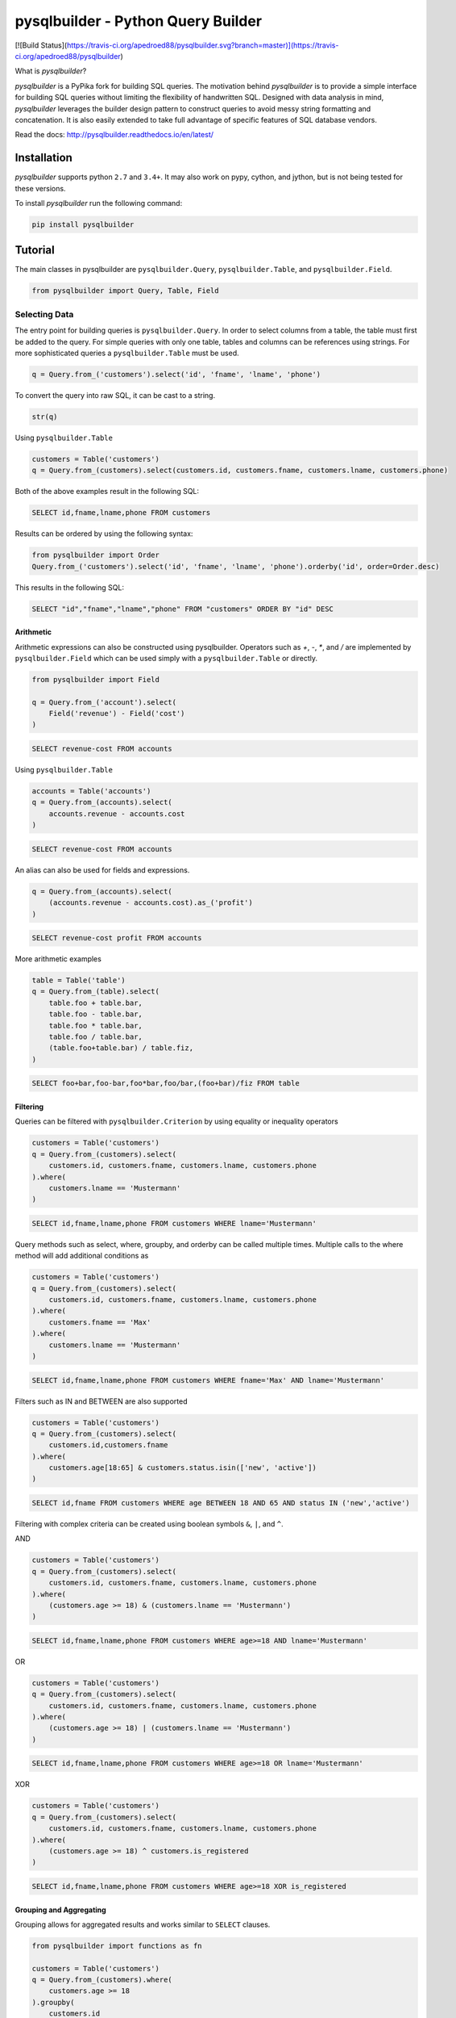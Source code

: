 pysqlbuilder - Python Query Builder
=============================
[![Build Status](https://travis-ci.org/apedroed88/pysqlbuilder.svg?branch=master)](https://travis-ci.org/apedroed88/pysqlbuilder)



What is |Brand|?

|Brand| is a PyPika fork for building SQL queries. The motivation behind |Brand| is to provide a simple interface for
building SQL queries without limiting the flexibility of handwritten SQL. Designed with data analysis in mind, |Brand|
leverages the builder design pattern to construct queries to avoid messy string formatting and concatenation. It is also
easily extended to take full advantage of specific features of SQL database vendors.

.. _intro_end:

Read the docs: http://pysqlbuilder.readthedocs.io/en/latest/

Installation
------------

.. _installation_start:

|Brand| supports python ``2.7`` and ``3.4+``.  It may also work on pypy, cython, and jython, but is not being tested for these versions.

To install |Brand| run the following command:

.. code-block:: bash

    pip install pysqlbuilder


.. _installation_end:


Tutorial
--------

.. _tutorial_start:

The main classes in pysqlbuilder are ``pysqlbuilder.Query``, ``pysqlbuilder.Table``, and ``pysqlbuilder.Field``.

.. code-block:: python

    from pysqlbuilder import Query, Table, Field


Selecting Data
^^^^^^^^^^^^^^

The entry point for building queries is ``pysqlbuilder.Query``.  In order to select columns from a table, the table must
first be added to the query.  For simple queries with only one table, tables and columns can be references using
strings.  For more sophisticated queries a ``pysqlbuilder.Table`` must be used.

.. code-block:: python

    q = Query.from_('customers').select('id', 'fname', 'lname', 'phone')

To convert the query into raw SQL, it can be cast to a string.

.. code-block:: python

    str(q)

Using ``pysqlbuilder.Table``

.. code-block:: python

    customers = Table('customers')
    q = Query.from_(customers).select(customers.id, customers.fname, customers.lname, customers.phone)

Both of the above examples result in the following SQL:

.. code-block:: sql

    SELECT id,fname,lname,phone FROM customers

Results can be ordered by using the following syntax:

.. code-block:: python

    from pysqlbuilder import Order
    Query.from_('customers').select('id', 'fname', 'lname', 'phone').orderby('id', order=Order.desc)

This results in the following SQL:

.. code-block:: sql

    SELECT "id","fname","lname","phone" FROM "customers" ORDER BY "id" DESC

Arithmetic
""""""""""

Arithmetic expressions can also be constructed using pysqlbuilder.  Operators such as `+`, `-`, `*`, and `/` are implemented
by ``pysqlbuilder.Field`` which can be used simply with a ``pysqlbuilder.Table`` or directly.

.. code-block:: python

    from pysqlbuilder import Field

    q = Query.from_('account').select(
        Field('revenue') - Field('cost')
    )

.. code-block:: sql

    SELECT revenue-cost FROM accounts

Using ``pysqlbuilder.Table``

.. code-block:: python

    accounts = Table('accounts')
    q = Query.from_(accounts).select(
        accounts.revenue - accounts.cost
    )

.. code-block:: sql

    SELECT revenue-cost FROM accounts

An alias can also be used for fields and expressions.

.. code-block:: sql

    q = Query.from_(accounts).select(
        (accounts.revenue - accounts.cost).as_('profit')
    )

.. code-block:: sql

    SELECT revenue-cost profit FROM accounts

More arithmetic examples

.. code-block:: python

    table = Table('table')
    q = Query.from_(table).select(
        table.foo + table.bar,
        table.foo - table.bar,
        table.foo * table.bar,
        table.foo / table.bar,
        (table.foo+table.bar) / table.fiz,
    )

.. code-block:: sql

    SELECT foo+bar,foo-bar,foo*bar,foo/bar,(foo+bar)/fiz FROM table


Filtering
"""""""""

Queries can be filtered with ``pysqlbuilder.Criterion`` by using equality or inequality operators

.. code-block:: python

    customers = Table('customers')
    q = Query.from_(customers).select(
        customers.id, customers.fname, customers.lname, customers.phone
    ).where(
        customers.lname == 'Mustermann'
    )

.. code-block:: sql

    SELECT id,fname,lname,phone FROM customers WHERE lname='Mustermann'

Query methods such as select, where, groupby, and orderby can be called multiple times.  Multiple calls to the where
method will add additional conditions as

.. code-block:: python

    customers = Table('customers')
    q = Query.from_(customers).select(
        customers.id, customers.fname, customers.lname, customers.phone
    ).where(
        customers.fname == 'Max'
    ).where(
        customers.lname == 'Mustermann'
    )

.. code-block:: sql

    SELECT id,fname,lname,phone FROM customers WHERE fname='Max' AND lname='Mustermann'

Filters such as IN and BETWEEN are also supported

.. code-block:: python

    customers = Table('customers')
    q = Query.from_(customers).select(
        customers.id,customers.fname
    ).where(
        customers.age[18:65] & customers.status.isin(['new', 'active'])
    )

.. code-block:: sql

    SELECT id,fname FROM customers WHERE age BETWEEN 18 AND 65 AND status IN ('new','active')

Filtering with complex criteria can be created using boolean symbols ``&``, ``|``, and ``^``.

AND

.. code-block:: python

    customers = Table('customers')
    q = Query.from_(customers).select(
        customers.id, customers.fname, customers.lname, customers.phone
    ).where(
        (customers.age >= 18) & (customers.lname == 'Mustermann')
    )

.. code-block:: sql

    SELECT id,fname,lname,phone FROM customers WHERE age>=18 AND lname='Mustermann'

OR

.. code-block:: python

    customers = Table('customers')
    q = Query.from_(customers).select(
        customers.id, customers.fname, customers.lname, customers.phone
    ).where(
        (customers.age >= 18) | (customers.lname == 'Mustermann')
    )

.. code-block:: sql

    SELECT id,fname,lname,phone FROM customers WHERE age>=18 OR lname='Mustermann'

XOR

.. code-block:: python

    customers = Table('customers')
    q = Query.from_(customers).select(
        customers.id, customers.fname, customers.lname, customers.phone
    ).where(
        (customers.age >= 18) ^ customers.is_registered
    )

.. code-block:: sql

    SELECT id,fname,lname,phone FROM customers WHERE age>=18 XOR is_registered


Grouping and Aggregating
""""""""""""""""""""""""

Grouping allows for aggregated results and works similar to ``SELECT`` clauses.

.. code-block:: python

    from pysqlbuilder import functions as fn

    customers = Table('customers')
    q = Query.from_(customers).where(
        customers.age >= 18
    ).groupby(
        customers.id
    ).select(
        customers.id, fn.Sum(customers.revenue)
    )

.. code-block:: sql

    SELECT id,SUM(revenue) FROM customers WHERE age>=18 GROUP BY id ORDER BY id ASC

After adding a ``GROUP BY`` clause to a query, the ``HAVING`` clause becomes available.  The method
``Query.having()`` takes a ``Criterion`` parameter similar to the method ``Query.where()``.

.. code-block:: python

    from pysqlbuilder import functions as fn

    payments = Table('payments')
    q = Query.from_(payments).where(
        payments.transacted[date(2015, 1, 1):date(2016, 1, 1)]
    ).groupby(
        payments.customer_id
    ).having(
        fn.Sum(payments.total) >= 1000
    ).select(
        payments.customer_id, fn.Sum(payments.total)
    )

.. code-block:: sql

    SELECT customer_id,SUM(total) FROM payments
    WHERE transacted BETWEEN '2015-01-01' AND '2016-01-01'
    GROUP BY customer_id HAVING SUM(total)>=1000


Joining Tables and Subqueries
"""""""""""""""""""""""""""""

Tables and subqueries can be joined to any query using the ``Query.join()`` method.  Joins can be performed with either
a ``USING`` or ``ON`` clauses.  The ``USING`` clause can be used when both tables/subqueries contain the same field and
the ``ON`` clause can be used with a criterion. To perform a join, ``...join()`` can be chained but then must be
followed immediately by ``...on(<criterion>)`` or ``...using(*field)``.

Example of a join using `ON`
~~~~~~~~~~~~~~~~~~~~~~~~~~~~

.. code-block:: python

    history, customers = Tables('history', 'customers')
    q = Query.from_(history).join(
        customers
    ).on(
        history.customer_id == customers.id
    ).select(
        history.star
    ).where(
        customers.id == 5
    )


.. code-block:: sql

    SELECT "history".* FROM "history" JOIN "customers" ON "history"."customer_id"="customers"."id" WHERE "customers"."id"=5

As a shortcut, the ``Query.join().on_field()`` function is provided for joining the (first) table in the ``FROM`` clause
with the joined table when the field name(s) are the same in both tables.

Example of a join using `ON`
~~~~~~~~~~~~~~~~~~~~~~~~~~~~

.. code-block:: python

    history, customers = Tables('history', 'customers')
    q = Query.from_(history).join(
        customers
    ).on_field(
        'customer_id', 'group'
    ).select(
        history.star
    ).where(
        customers.group == 'A'
    )


.. code-block:: sql

    SELECT "history".* FROM "history" JOIN "customers" ON "history"."customer_id"="customers"."customer_id" AND "history"."group"="customers"."group" WHERE "customers"."group"='A'


Example of a join using `USING`
~~~~~~~~~~~~~~~~~~~~~~~~~~~~~~~

.. code-block:: python

    history, customers = Tables('history', 'customers')
    q = Query.from_(history).join(
        customers
    ).on(
        'customer_id'
    ).select(
        history.star
    ).where(
        customers.id == 5
    )


.. code-block:: sql

    SELECT "history".* FROM "history" JOIN "customers" USING "customer_id" WHERE "customers"."id"=5


Unions
""""""

Both ``UNION`` and ``UNION ALL`` are supported. ``UNION DISTINCT`` is synonomous with "UNION`` so and |Brand| does not
provide a separate function for it.  Unions require that queries have the same number of ``SELECT`` clauses so
trying to cast a unioned query to string with through a ``UnionException`` if the column sizes are mismatched.

To create a union query, use either the ``Query.union()`` method or `+` operator with two query instances. For a
union all, use ``Query.union_all()`` or the `*` operator.

.. code-block:: python

    provider_a, provider_b = Tables('provider_a', 'provider_b')
    q = Query.from_(provider_a).select(
        provider_a.created_time, provider_a.foo, provider_a.bar
    ) + Query.from_(provider_b).select(
        provider_b.created_time, provider_b.fiz, provider_b.buz
    )

.. code-block:: sql

    SELECT "created_time","foo","bar" FROM "provider_a" UNION SELECT "created_time","fiz","buz" FROM "provider_b"


Date, Time, and Intervals
"""""""""""""""""""""""""

Using ``pysqlbuilder.Interval``, queries can be constructed with date arithmetic.  Any combination of intervals can be
used except for weeks and quarters, which must be used separately and will ignore any other values if selected.

.. code-block:: python

    from pysqlbuilder import functions as fn

    fruits = Tables('fruits')
    q = Query.from_(fruits) \
        .select(fruits.id, fruits.name) \
        .where(fruits.harvest_date + Interval(months=1) < fn.Now())

.. code-block:: sql

    SELECT id,name FROM fruits WHERE harvest_date+INTERVAL 1 MONTH<NOW()


Tuples
""""""

Tuples are supported through the class ``pysqlbuilder.Tuple`` but also through the native python tuple wherever possible.
Tuples can be used with ``pysqlbuilder.Criterion`` in **WHERE** clauses for pairwise comparisons.

.. code-block:: python

    from pysqlbuilder import Query, Tuple

    q = Query.from_(self.table_abc) \
        .select(self.table_abc.foo, self.table_abc.bar) \
        .where(Tuple(self.table_abc.foo, self.table_abc.bar) == Tuple(1, 2))

.. code-block:: sql

    SELECT "foo","bar" FROM "abc" WHERE ("foo","bar")=(1,2)

Using ``pysqlbuilder.Tuple`` on both sides of the comparison is redundant and |Brand| supports native python tuples.

.. code-block:: python

    from pysqlbuilder import Query, Tuple

    q = Query.from_(self.table_abc) \
        .select(self.table_abc.foo, self.table_abc.bar) \
        .where(Tuple(self.table_abc.foo, self.table_abc.bar) == (1, 2))

.. code-block:: sql

    SELECT "foo","bar" FROM "abc" WHERE ("foo","bar")=(1,2)

Tuples can be used in **IN** clauses.

.. code-block:: python

    Query.from_(self.table_abc) \
            .select(self.table_abc.foo, self.table_abc.bar) \
            .where(Tuple(self.table_abc.foo, self.table_abc.bar).isin([(1, 1), (2, 2), (3, 3)]))

.. code-block:: sql

    SELECT "foo","bar" FROM "abc" WHERE ("foo","bar") IN ((1,1),(2,2),(3,3))


Strings Functions
"""""""""""""""""

There are several string operations and function wrappers included in |Brand|.  Function wrappers can be found in the
``pysqlbuilder.functions`` package.  In addition, `LIKE` and `REGEX` queries are supported as well.

.. code-block:: python

    from pysqlbuilder import functions as fn

    customers = Tables('customers')
    q = Query.from_(customers).select(
        customers.id,
        customers.fname,
        customers.lname,
    ).where(
        customers.lname.like('Mc%')
    )

.. code-block:: sql

    SELECT id,fname,lname FROM customers WHERE lname LIKE 'Mc%'

.. code-block:: python

    from pysqlbuilder import functions as fn

    customers = Tables('customers')
    q = Query.from_(customers).select(
        customers.id,
        customers.fname,
        customers.lname,
    ).where(
        customers.lname.regex(r'^[abc][a-zA-Z]+&')
    )

.. code-block:: sql

    SELECT id,fname,lname FROM customers WHERE lname REGEX '^[abc][a-zA-Z]+&';


.. code-block:: python

    from pysqlbuilder import functions as fn

    customers = Tables('customers')
    q = Query.from_(customers).select(
        customers.id,
        fn.Concat(customers.fname, ' ', customers.lname).as_('full_name'),
    )

.. code-block:: sql

    SELECT id,CONCAT(fname, ' ', lname) full_name FROM customers


Case Statements
"""""""""""""""

Case statements allow fow a number of conditions to be checked sequentially and return a value for the first condition
met or otherwise a default value.  The Case object can be used to chain conditions together along with their output
using the ``when`` method and to set the default value using ``else_``.


.. code-block:: python

    from pysqlbuilder import Case, functions as fn

    customers = Tables('customers')
    q = Query.from_(customers).select(
        customers.id,
        Case()
           .when(customers.fname == "Tom", "It was Tom")
           .when(customers.fname == "John", "It was John")
           .else_("It was someone else.").as_('who_was_it')
    )


.. code-block:: sql

    SELECT "id",CASE WHEN "fname"='Tom' THEN 'It was Tom' WHEN "fname"='John' THEN 'It was John' ELSE 'It was someone else.' END "who_was_it" FROM "customers"


Inserting Data
^^^^^^^^^^^^^^

Data can be inserted into tables either by providing the values in the query or by selecting them through another query.

By default, data can be inserted by providing values for all columns in the order that they are defined in the table.

Insert with values
""""""""""""""""""

.. code-block:: python

    customers = Table('customers')

    q = Query.into(customers).insert(1, 'Jane', 'Doe', 'jane@example.com')

.. code-block:: sql

    INSERT INTO customers VALUES (1,'Jane','Doe','jane@example.com')

Multiple rows of data can be inserted either by chaining the ``insert`` function or passing multiple tuples as args.

.. code-block:: python

    customers = Table('customers')

    q = Query.into(customers).insert(1, 'Jane', 'Doe', 'jane@example.com').insert(2, 'John', 'Doe', 'john@example.com')

.. code-block:: python

    customers = Table('customers')

    q = Query.into(customers).insert((1, 'Jane', 'Doe', 'jane@example.com'),
                                     (2, 'John', 'Doe', 'john@example.com'))

Insert with a SELECT Query
""""""""""""""""""""""""""

.. code-block:: sql

    INSERT INTO customers VALUES (1,'Jane','Doe','jane@example.com'),(2,'John','Doe','john@example.com')


To specify the columns and the order, use the ``columns`` function.

.. code-block:: python

    customers = Table('customers')

    q = Query.into(customers).columns('id', 'fname', 'lname').insert(1, 'Jane', 'Doe')

.. code-block:: sql

    INSERT INTO customers (id,fname,lname) VALUES (1,'Jane','Doe','jane@example.com')


Inserting data with a query works the same as querying data with the additional call to the ``into`` method in the
builder chain.

.. code-block:: python

    customers, customers_backup = Tables('customers', 'customers_backup')

    q = Query.into(customers_backup).from_(customers).select('*')

.. code-block:: sql

    INSERT INTO customers_backup SELECT * FROM customers

Updating Data
^^^^^^^^^^^^^^
pysqlbuilder allows update queries to be constructed with or without where clauses.

.. code-block:: python

    customers = Table('customers')

    Query.update(customers).set('last_login', '2017-01-01 10:00:00')

    Query.update(customers).set('lname', 'smith').where(customers.id == 10)

.. code-block:: sql

    UPDATE "customers" SET "last_login"='2017-01-01 10:00:00'

    UPDATE "customers" SET "lname"='smith' WHERE "id"=10

.. _tutorial_end:


.. _license_start:


License
-------

Copyright 2016 KAYAK Germany, GmbH

Licensed under the Apache License, Version 2.0 (the "License");
you may not use this file except in compliance with the License.
You may obtain a copy of the License at

    http://www.apache.org/licenses/LICENSE-2.0

Unless required by applicable law or agreed to in writing, software
distributed under the License is distributed on an "AS IS" BASIS,
WITHOUT WARRANTIES OR CONDITIONS OF ANY KIND, either express or implied.
See the License for the specific language governing permissions and
limitations under the License.


Crafted with ♥ in Berlin.

.. _license_end:


.. _appendix_start:

.. |Brand| replace:: *pysqlbuilder*

.. _appendix_end:

.. _available_badges_start:

.. |BuildStatus| image:: https://travis-ci.org/kayak/pysqlbuilder.svg?branch=master
   :target: https://travis-ci.org/kayak/pysqlbuilder
.. |CoverageStatus| image:: https://coveralls.io/repos/kayak/pysqlbuilder/badge.svg?branch=master&service=github
   :target: https://coveralls.io/github/kayak/pysqlbuilder?branch=master
.. |Codacy| image:: https://api.codacy.com/project/badge/Grade/6d7e44e5628b4839a23da0bd82eaafcf
   :target: https://www.codacy.com/app/twheys/pysqlbuilder
.. |Docs| image:: https://readthedocs.org/projects/pysqlbuilder/badge/?version=latest
   :target: http://pysqlbuilder.readthedocs.io/en/latest/
.. |PyPi| image:: https://img.shields.io/pypi/v/pysqlbuilder.svg?style=flat
   :target: https://pypi.python.org/pypi/pysqlbuilder
.. |License| image:: https://img.shields.io/hexpm/l/plug.svg?maxAge=2592000
   :target: http://www.apache.org/licenses/LICENSE-2.0

.. _available_badges_end: